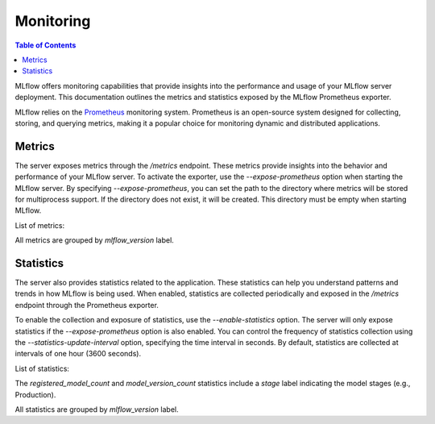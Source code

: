 .. _monitoring:

==========
Monitoring
==========

.. contents:: Table of Contents
   :local:
   :depth: 3

MLflow offers monitoring capabilities that provide insights into the performance and usage of your MLflow server deployment. This documentation outlines the metrics and statistics exposed by the MLflow Prometheus exporter.

MLflow relies on the `Prometheus <https://prometheus.io>`_ monitoring system. Prometheus is an open-source system designed for collecting, storing, and querying metrics, making it a popular choice for monitoring dynamic and distributed applications.

Metrics
-------

The server exposes metrics through the `/metrics` endpoint. These metrics provide insights into the behavior and performance of your MLflow server. To activate the exporter, use the `--expose-prometheus` option when starting the MLflow server. By specifying `--expose-prometheus`, you can set the path to the directory where metrics will be stored for multiprocess support. If the directory does not exist, it will be created. This directory must be empty when starting MLflow.

List of metrics:

.. list-table::
   :widths: 10 10 10
   :header-rows: 1

   * - Name
     - mlflow_exporter_info
     - mlflow_http_request_total
     - mlflow_http_request_exceptions_total
     - mlflow_http_request_duration_seconds
   * - Type
     - Gauge
     - Counter
     - Counter
     - Histogram
   * - Description
     - Information about the Prometheus Flask exporter
     - Total number of HTTP requests
     - Total number of HTTP requests which resulted in an exception
     - Flask HTTP request duration in seconds

All metrics are grouped by `mlflow_version` label.

Statistics
----------

The server also provides statistics related to the application. These statistics can help you understand patterns and trends in how MLflow is being used. When enabled, statistics are collected periodically and exposed in the `/metrics` endpoint through the Prometheus exporter.

To enable the collection and exposure of statistics, use the `--enable-statistics` option. The server will only expose statistics if the `--expose-prometheus` option is also enabled. You can control the frequency of statistics collection using the `--statistics-update-interval` option, specifying the time interval in seconds. By default, statistics are collected at intervals of one hour (3600 seconds).

List of statistics:

.. list-table::
   :widths: 10 10 10
   :header-rows: 1

   * - Name
     - mlflow_user_count
     - mlflow_experiment_count
     - mlflow_run_count
     - mlflow_dataset_count
     - mlflow_registered_model_count
     - mlflow_model_version_count
   * - Type
     - Gauge
     - Gauge
     - Gauge
     - Gauge
     - Gauge
     - Gauge
   * - Description
     - Total number of users
     - Total number of experiments
     - Total number of runs
     - Total number of datasets
     - Total number of registered models
     - Total number of model versions

The `registered_model_count` and `model_version_count` statistics include a `stage` label indicating the model stages (e.g., Production).

All statistics are grouped by `mlflow_version` label.

